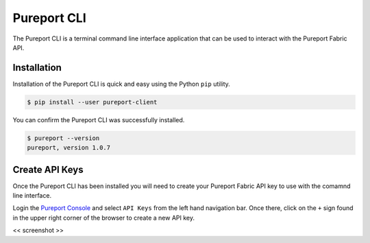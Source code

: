 .. meta::
    :description: Pureport
    :keywords: pureport, multicloud, fabric, cloud networking, Multicloud Router

=====================================
Pureport CLI
=====================================

The Pureport CLI is a terminal command line interface application that can be
used to interact with the Pureport Fabric API.

Installation
------------

Installation of the Pureport CLI is quick and easy using the Python ``pip``
utility.

.. code-block:: bash

   $ pip install --user pureport-client

You can confirm the Pureport CLI was successfully installed.

.. code-block:: bash

   $ pureport --version
   pureport, version 1.0.7


Create API Keys
---------------

Once the Pureport CLI has been installed you will need to create your Pureport
Fabric API key to use with the comamnd line interface.

Login the `Pureport Console <https://console.pureport.com>`_ and select ``API
Keys`` from the left hand navigation bar.  Once there, click on the ``+`` sign
found in the upper right corner of the browser to create a new API key.

<< screenshot >>





